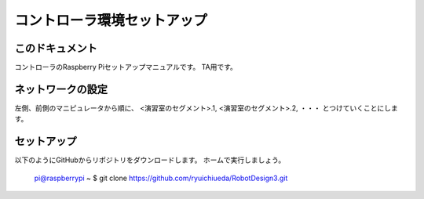 ======================================
コントローラ環境セットアップ
======================================

このドキュメント
======================================

コントローラのRaspberry Piセットアップマニュアルです。
TA用です。

ネットワークの設定
======================================

左側、前側のマニピュレータから順に、
<演習室のセグメント>.1, 
<演習室のセグメント>.2, 
・・・
とつけていくことにします。

セットアップ
======================================

以下のようにGitHubからリポジトリをダウンロードします。
ホームで実行しましょう。

	pi@raspberrypi ~ $ git clone https://github.com/ryuichiueda/RobotDesign3.git

